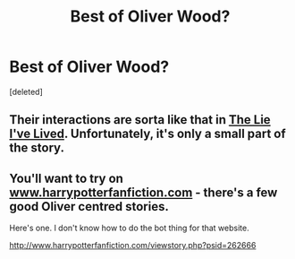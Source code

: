 #+TITLE: Best of Oliver Wood?

* Best of Oliver Wood?
:PROPERTIES:
:Score: 6
:DateUnix: 1439573115.0
:DateShort: 2015-Aug-14
:FlairText: Request
:END:
[deleted]


** Their interactions are sorta like that in [[https://www.fanfiction.net/s/3384712/1/The-Lie-I-ve-Lived][The Lie I've Lived]]. Unfortunately, it's only a small part of the story.
:PROPERTIES:
:Author: deirox
:Score: 6
:DateUnix: 1439581957.0
:DateShort: 2015-Aug-15
:END:


** You'll want to try on [[http://www.harrypotterfanfiction.com][www.harrypotterfanfiction.com]] - there's a few good Oliver centred stories.

Here's one. I don't know how to do the bot thing for that website.

[[http://www.harrypotterfanfiction.com/viewstory.php?psid=262666]]
:PROPERTIES:
:Author: Aidenk77
:Score: 3
:DateUnix: 1439575730.0
:DateShort: 2015-Aug-14
:END:
